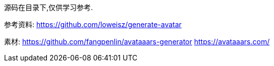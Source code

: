 源码在目录下,仅供学习参考.

参考资料:
https://github.com/loweisz/generate-avatar

素材:
https://github.com/fangpenlin/avataaars-generator
https://avataaars.com/
